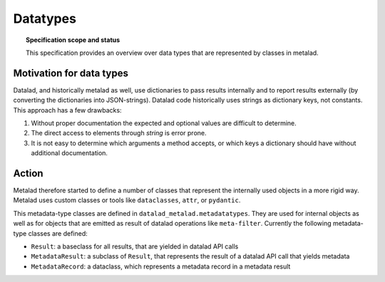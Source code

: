 .. -*- mode: rst -*-
.. vi: set ft=rst sts=4 ts=4 sw=4 et tw=79:

.. _chap_datatypes:


*********
Datatypes
*********

.. topic:: Specification scope and status

   This specification provides an overview over data types that are represented by classes in metalad.

Motivation for data types
-------------------------

Datalad, and historically metalad as well, use dictionaries to pass results internally and to report results externally (by converting the dictionaries into JSON-strings). Datalad code historically uses strings as dictionary keys, not constants. This approach has a few drawbacks:

1. Without proper documentation the expected and optional values are difficult to determine.

2. The direct access to elements through *string* is error prone.

3. It is not easy to determine which arguments a method accepts, or which keys a dictionary should have without additional documentation.


Action
------

Metalad therefore started to define a number of classes that represent the internally used objects in a more rigid way. Metalad uses custom classes or tools like ``dataclasses``, ``attr``, or ``pydantic``.

This metadata-type classes are defined in ``datalad_metalad.metadatatypes``. They are used for internal objects as well as for objects that are emitted as result of datalad operations like ``meta-filter``. Currently the following  metadata-type classes are defined:

- ``Result``: a baseclass for all results, that are yielded in datalad API calls

- ``MetadataResult``: a subclass of ``Result``, that represents the result of a datalad API call that yields metadata

- ``MetadataRecord``: a dataclass, which represents a metadata record in a metadata result

